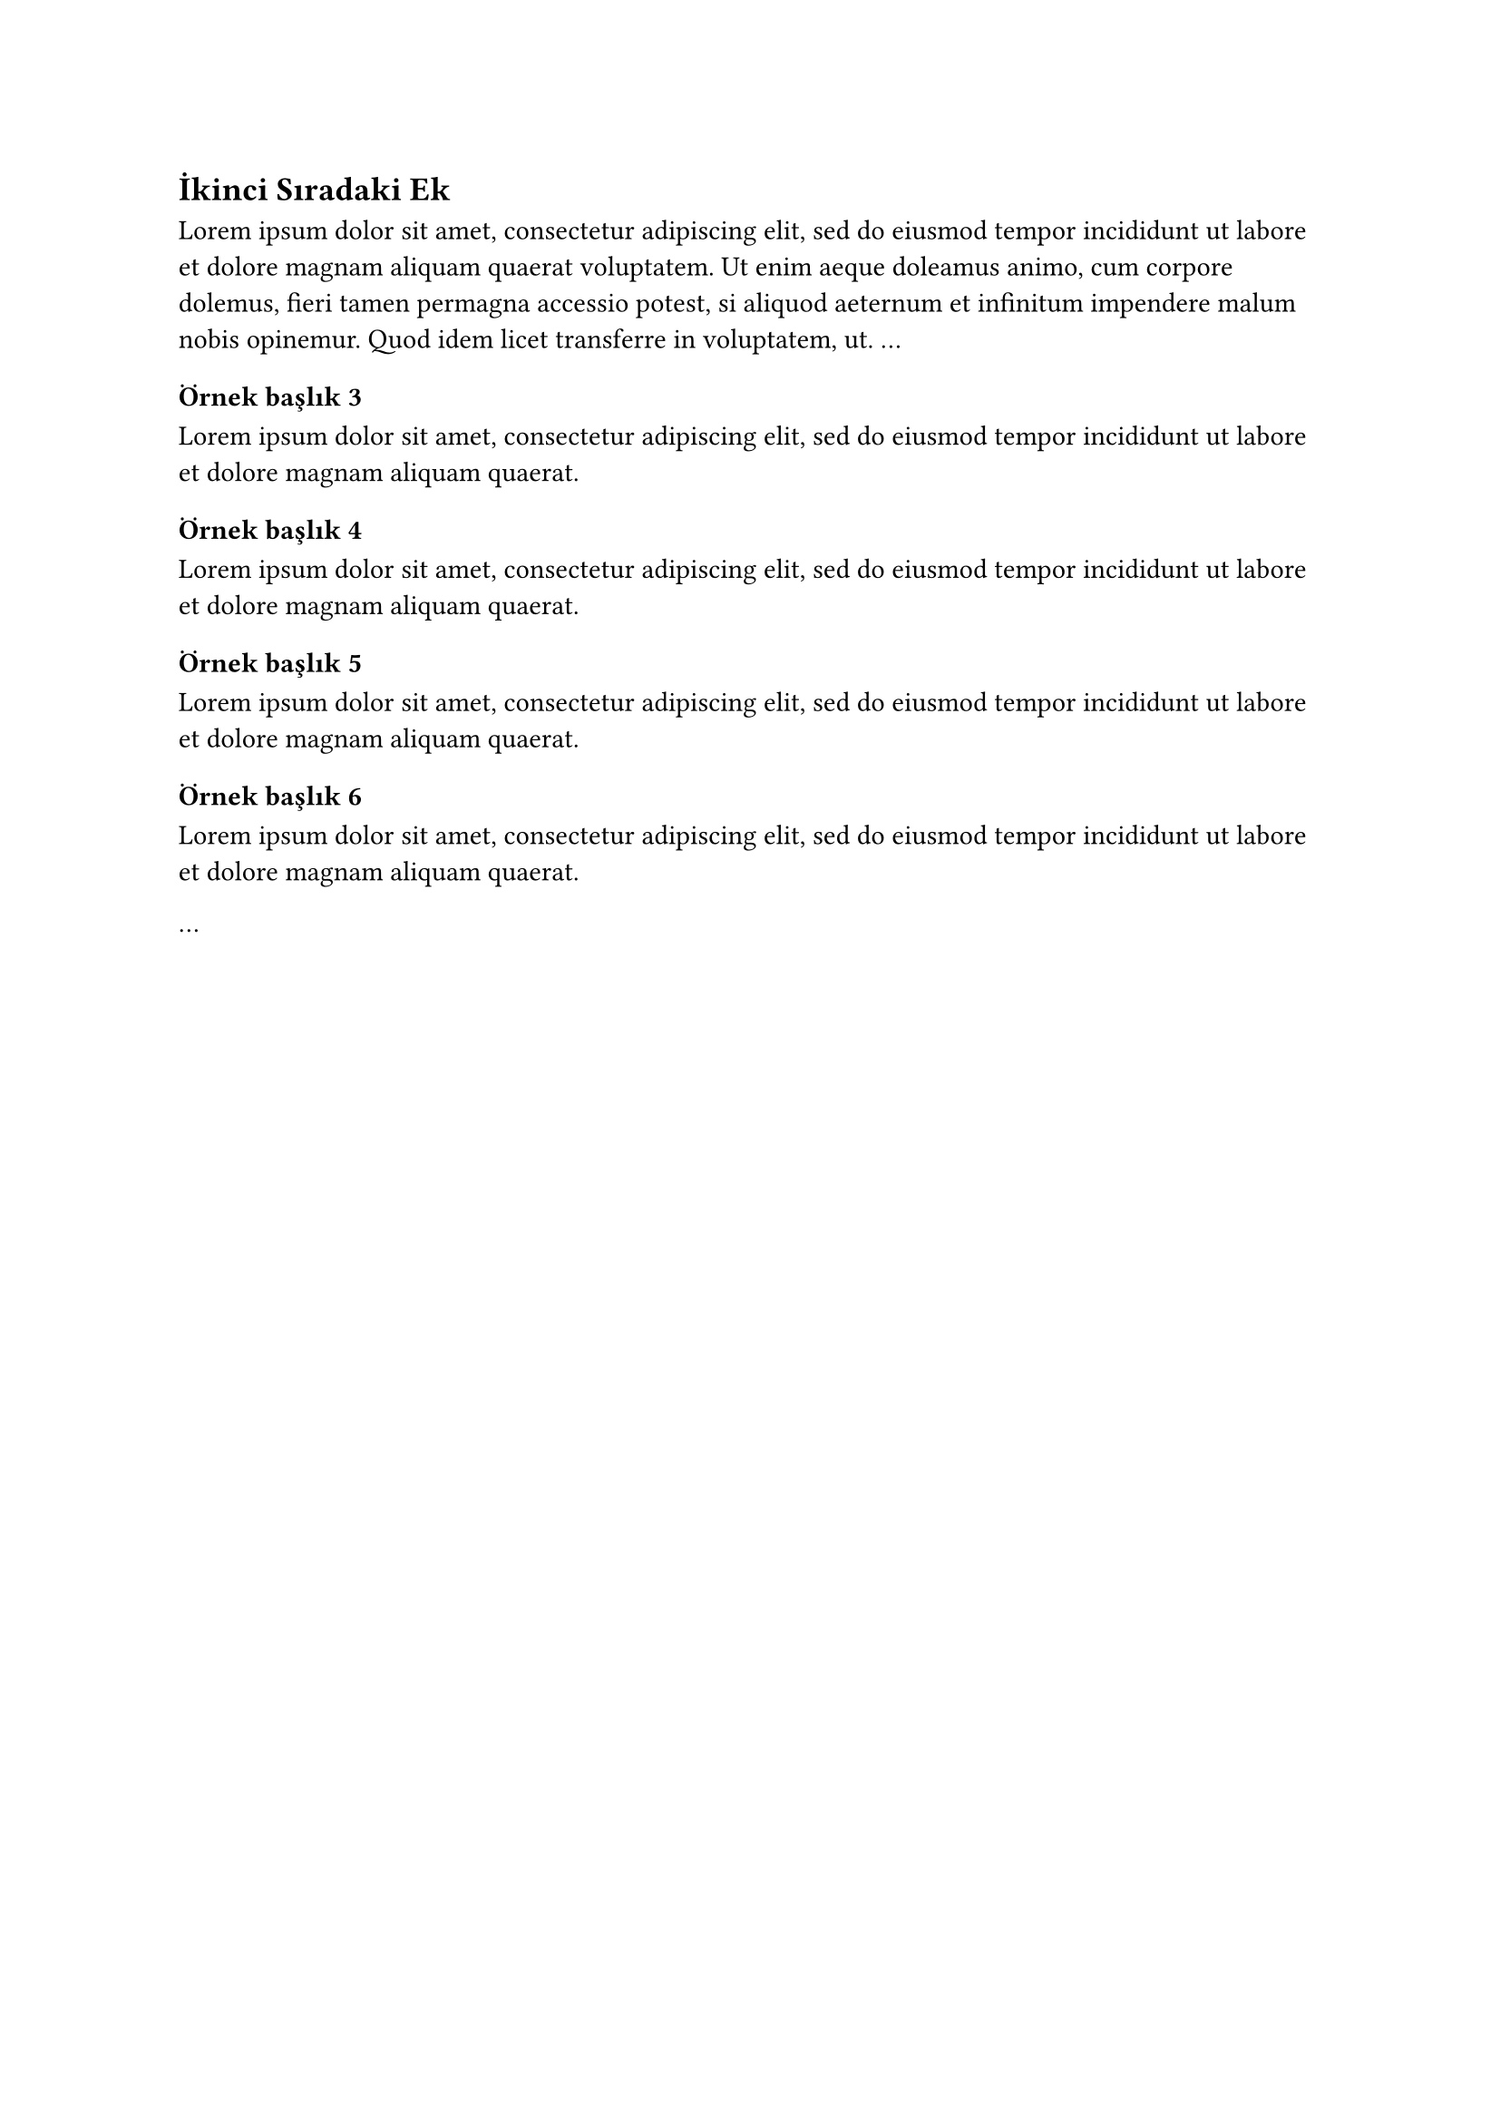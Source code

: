 // Ayrı bir dosyaya ayrılmış ek metni örneği.
== İkinci Sıradaki Ek <ek-ikinci-sıradaki-ek>
#lorem(50)
...
// 3. düzey ve sonrası başlıklarla devam edin.
// Her 3. düzey başlık bir alt ektir ve İçindekiler tablosunda yer alır.
=== Örnek başlık 3
#lorem(20)
==== Örnek başlık 4
#lorem(20)
===== Örnek başlık 5
#lorem(20)
====== Örnek başlık 6
#lorem(20)

...
